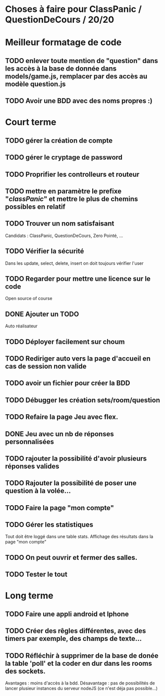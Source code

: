 * Choses à faire pour ClassPanic / QuestionDeCours / 20/20
  
* Meilleur formatage de code

** TODO enlever toute mention de "question" dans les accès à la base de donnée dans models/game.js, remplacer par des accès au modèle question.js
** TODO Avoir une BDD avec des noms propres :)

* Court terme

** TODO gérer la création de compte

** TODO gérer le cryptage de password

** TODO Proprifier les controlleurs et routeur

** TODO mettre en paramètre le prefixe "/classPanic/" et mettre le plus de chemins possibles en relatif

** TODO Trouver un nom satisfaisant
Candidats : ClassPanic, QuestionDeCours, Zero Pointé, ...

** TODO Vérifier la sécurité
Dans les update, select, delete, insert on doit toujours vérifier l'user

** TODO Regarder pour mettre une licence sur le code
Open source of course

** DONE Ajouter un TODO
   CLOSED: [2018-08-15 mer. 02:40]
Auto réalisateur

** TODO Déployer facilement sur choum

** TODO Rediriger auto vers la page d'accueil en cas de session non valide

** TODO avoir un fichier pour créer la BDD

** TODO Débugger les création sets/room/question

** TODO Refaire la page Jeu avec flex.
** DONE Jeu avec un nb de réponses personnalisées
   CLOSED: [2018-08-19 dim. 06:19]

** TODO rajouter la possibilité d'avoir plusieurs réponses valides

** TODO Rajouter la possibilité de poser une question à la volée...
** TODO Faire la page "mon compte"
** TODO Gérer les statistiques
Tout doit être loggé dans une table stats. Affichage des résultats dans la page "mon compte"

** TODO On peut ouvrir et fermer des salles.

** TODO Tester le tout

* Long terme

** TODO Faire une appli android et Iphone
** TODO Créer des rêgles différentes, avec des timers par exemple, des champs de texte...
** TODO Réfléchir à supprimer de la base de donée la table 'poll' et la coder en dur dans les rooms des sockets. 
Avantages : moins d'accès à la bdd. Désavantage : pas de possibilités de lancer plusieur instances du serveur nodeJS (ce n'est déja pas possible...)


